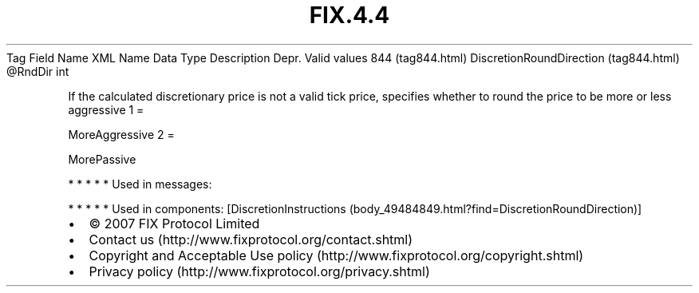 .TH FIX.4.4 "" "" "Tag #844"
Tag
Field Name
XML Name
Data Type
Description
Depr.
Valid values
844 (tag844.html)
DiscretionRoundDirection (tag844.html)
\@RndDir
int
.PP
If the calculated discretionary price is not a valid tick price,
specifies whether to round the price to be more or less aggressive
1
=
.PP
MoreAggressive
2
=
.PP
MorePassive
.PP
   *   *   *   *   *
Used in messages:
.PP
   *   *   *   *   *
Used in components:
[DiscretionInstructions (body_49484849.html?find=DiscretionRoundDirection)]

.PD 0
.P
.PD

.PP
.PP
.IP \[bu] 2
© 2007 FIX Protocol Limited
.IP \[bu] 2
Contact us (http://www.fixprotocol.org/contact.shtml)
.IP \[bu] 2
Copyright and Acceptable Use policy (http://www.fixprotocol.org/copyright.shtml)
.IP \[bu] 2
Privacy policy (http://www.fixprotocol.org/privacy.shtml)
